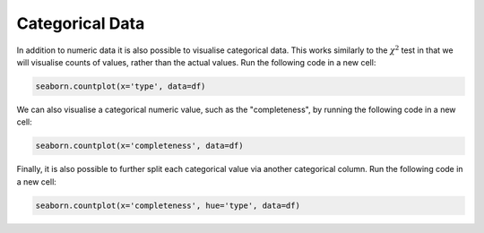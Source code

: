 Categorical Data
================

In addition to numeric data it is also possible to visualise categorical data. This works similarly to the :math:`\chi^2` test in that we will visualise counts of values, rather than the actual values. Run the following code in a new cell:

.. sourcecode:: python

    seaborn.countplot(x='type', data=df)

We can also visualise a categorical numeric value, such as the "completeness", by running the following code in a new cell:

.. sourcecode::

    seaborn.countplot(x='completeness', data=df)

Finally, it is also possible to further split each categorical value via another categorical column. Run the following code in a new cell:

.. sourcecode::

    seaborn.countplot(x='completeness', hue='type', data=df)
